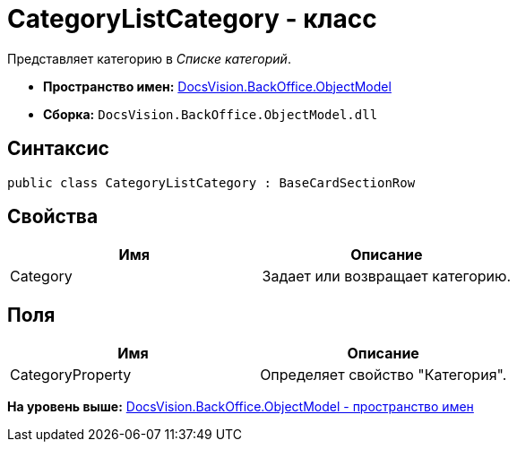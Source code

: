 = CategoryListCategory - класс

Представляет категорию в [.dfn .term]_Списке категорий_.

* [.keyword]*Пространство имен:* xref:ObjectModel_NS.adoc[DocsVision.BackOffice.ObjectModel]
* [.keyword]*Сборка:* [.ph .filepath]`DocsVision.BackOffice.ObjectModel.dll`

== Синтаксис

[source,pre,codeblock,language-csharp]
----
public class CategoryListCategory : BaseCardSectionRow
----

== Свойства

[cols=",",options="header",]
|===
|Имя |Описание
|Category |Задает или возвращает категорию.
|===

== Поля

[cols=",",options="header",]
|===
|Имя |Описание
|CategoryProperty |Определяет свойство "Категория".
|===

*На уровень выше:* xref:../../../../api/DocsVision/BackOffice/ObjectModel/ObjectModel_NS.adoc[DocsVision.BackOffice.ObjectModel - пространство имен]
